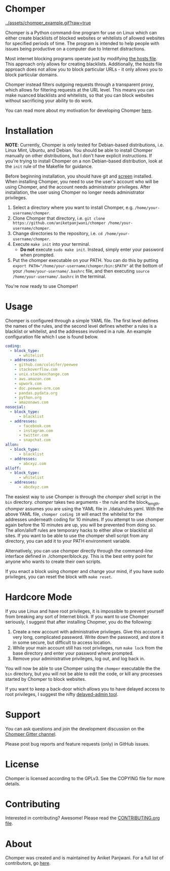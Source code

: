 * Chomper

[[../assets/chomper_example.gif?raw=true]]

Chomper is a Python command-line program for use on Linux which can either create blacklists of blocked websites or whitelists of allowed websites for specified periods of time. The program is intended to help people with issues being productive on a computer due to Internet distractions.

Most internet blocking programs operate just by modifying [[https://en.wikipedia.org/wiki/Hosts_(file)][the hosts file]]. This approach only allows for creating blacklists. Additionally, the hosts file approach does not allow you to block particular URLs - it only allows you to block particular domains.

Chomper instead filters outgoing requests through a transparent proxy, which allows for filtering requests at the URL level. This means you can make nuanced blacklists and whitelists, so that you can block websites without sacrificing your ability to do work.

You can read more about my motivation for developing Chomper [[https://addictedto.tech/chomper/][here]].
* Installation
*NOTE*: Currently, Chomper is only tested for Debian-based distributions, i.e. Linux Mint, Ubuntu, and Debian. You should be able to install Chomper manually on other distributions, but I don't have explicit instructions. If you're trying to install Chomper on a non Debian-based distribution, look at the ~init~ rule of the Makefile for guidance.

Before beginning installation, you should have git and [[https://www.gnu.org/software/screen/manual/screen.html][screen]] installed. When installing Chomper, you need to use the user's account who will be using Chomper, and the account needs administrator privileges. After installation, the user using Chomper no longer needs administrator privileges.

1. Select a directory where you want to install Chomper, e.g. ~/home/your-username/chomper~.
2. Clone Chomper that directory, i.e. ~git clone https://github.com/aniketpanjwani/chomper /home/your-username/chomper~.
3. Change directories to the repository, i.e. ~cd /home/your-username/chomper~.
4. Execute ~make init~ into your terminal.
   + *Do not* execute ~sudo make init~. Instead, simply enter your password when prompted.
5. Put the chomper executable on your PATH. You can do this by putting ~export PATH="/home/your-username/chomper/bin:$PATH"~ at the bottom of your ~/home/your-username/.bashrc~ file, and then executing ~source /home/your-username/.bashrc~ in the terminal.

You're now ready to use Chomper!
* Usage
Chomper is configured through a simple YAML file. The first level defines the names of the rules, and the second level defines whether a rules is a blacklist or whitelist, and the addresses involved in a rule. An example configuration file which I use is found below. 
#+BEGIN_SRC yaml
  coding:
    - block_type:
        - whitelist
    - addresses:
      - github.com/coleifer/peewee
      - stackoverflow.com
      - unix.stackexchange.com
      - aws.amazon.com
      - upwork.com
      - doc.peewee-orm.com
      - pandas.pydata.org
      - python.org
      - amazonaws.com
  nosocial:
    - block_type:
        - blacklist
    - addresses:
        - facebook.com
        - instagram.com
        - twitter.com
        - snapchat.com
  allon:
    - block_type:
        - blacklist
    - addresses:
        - abcxyz.com
  alloff:
    - block_type:
        - whitelist 
    - addresses:
        - abcdxyz.com
#+END_SRC
The easiest way to use Chomper is through the /chomper/ shell script in the ~bin~ directory. /chomper/ takes two arguments - the rule and the block_length. /chomper/ assumes you are using the YAML file in ./data/rules.yaml. With the above YAML file, ~chomper coding 10~ will enact the whitelist for the addresses underneath coding for 10 minutes. If you attempt to use chomper again before the 10 minutes are up, you will be prevented from doing so. The allon/alloff rules are temporary hacks to either allow or blacklist all sites. If you want to be able to use the chomper shell script from any directory, you can add it to your PATH environment variable.

Alternatively, you can use chomper directly through the command-line interface defined in ./chomper/block.py. This is the best entry point for anyone who wants to create their own scripts.

If you enact a block using chomper and change your mind, if you have sudo privileges, you can reset the block with ~make reset~.
* Hardcore Mode
If you use Linux and have root privileges, it is impossible to prevent yourself from breaking any sort of Internet block. If you want to use Chomper seriously, I suggest that after installing Chopmer, you do the following:

1. Create a new account with administrative privileges. Give this account a very long, complicated password. Write down the password, and store it in some secure, but difficult to access location.
2. While your main account still has root privileges, run ~make lock~ from the base directory and enter your password where prompted.
3. Remove your administrative privileges, log out, and log back in.
   
You will now be able to use Chomper using the ~chomper~ executable the the ~bin~ directory, but you will not be able to edit the code, or kill any processes started by Chomper to block websites.

If you want to keep a back-door which allows you to have delayed access to root privileges, I suggest the nifty [[https://github.com/miheerdew/delayed-admin][delayed-admin tool]].
* Support
You can ask questions and join the development discussion on the [[https://gitter.im/chomperapp/Lobby][Chomper Gitter channel]].

Please post bug reports and feature requests (only) in GitHub issues.
* License
Chomper is licensed according to the GPLv3. See the COPYING file for more details.
* Contributing
Interested in contributing? Awesome! Please read the [[./CONTRIBUTING.org][CONTRIBUTING.org file]].
* About
Chomper was created and is maintained by Aniket Panjwani. For a full list of contributors, go [[https://github.com/aniketpanjwani/chomper/graphs/contributors][here]].
